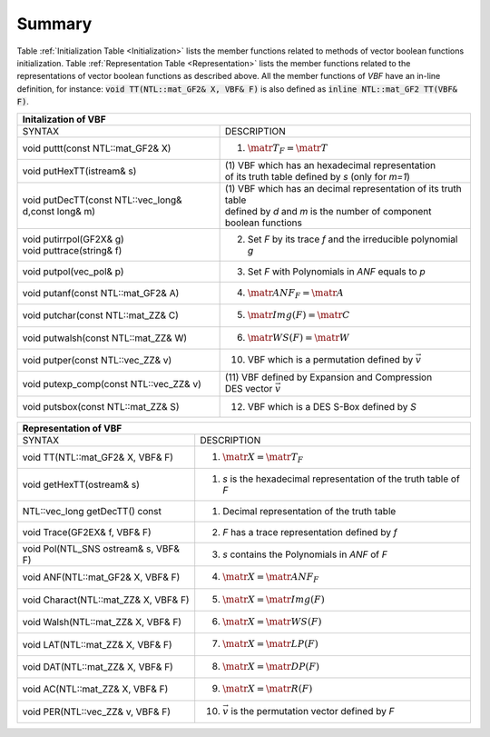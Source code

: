 *******
Summary
*******

Table :ref:`Initialization Table <Initialization>` lists the member functions related to methods of vector boolean functions initialization. Table
:ref:`Representation Table <Representation>` lists the member functions related to the representations of vector boolean functions as described above. All the member functions of *VBF* have an in-line definition, for instance: :code:`void TT(NTL::mat_GF2& X, VBF& F)` is also defined as :code:`inline NTL::mat_GF2 TT(VBF& F)`. 

.. _Initialization:

+--------------------------------------------------------------------------------------------------------------------------------+
|                     			   Initalization of VBF                                                                  |
+=====================================================+==========================================================================+
| SYNTAX                                              | DESCRIPTION                                                              |
+-----------------------------------------------------+--------------------------------------------------------------------------+
| void puttt(const NTL::mat_GF2& X)                   | (1) :math:`\matr{T}_F = \matr{T}`                                        |
+-----------------------------------------------------+--------------------------------------------------------------------------+
| void putHexTT(istream& s)                           || (1) VBF which has an hexadecimal representation                         |
|					              || of its truth table defined by *s* (only for *m=1*)                      | 
+-----------------------------------------------------+--------------------------------------------------------------------------+
| void putDecTT(const NTL::vec_long& d,const long& m) || (1) VBF which has an decimal representation of its truth table          |
|						      || defined by *d* and *m* is the number of component boolean functions     |
+-----------------------------------------------------+--------------------------------------------------------------------------+
|| void putirrpol(GF2X& g)                            | (2) Set *F* by its trace *f* and the irreducible polynomial *g*          |
|| void puttrace(string& f)                           | 								         |
+-----------------------------------------------------+--------------------------------------------------------------------------+
| void putpol(vec_pol& p)                             | (3) Set *F* with Polynomials in *ANF* equals to *p*                      |
+-----------------------------------------------------+--------------------------------------------------------------------------+
| void putanf(const NTL::mat_GF2& A)                  | (4) :math:`\matr{ANF}_F = \matr{A}`                                      |
+-----------------------------------------------------+--------------------------------------------------------------------------+
| void putchar(const NTL::mat_ZZ& C)                  | (5) :math:`\matr{Img}(F) = \matr{C}`                                     |
+-----------------------------------------------------+--------------------------------------------------------------------------+
| void putwalsh(const NTL::mat_ZZ& W)                 | (6) :math:`\matr{WS}(F) = \matr{W}`                                      |
+-----------------------------------------------------+--------------------------------------------------------------------------+
| void putper(const NTL::vec_ZZ& v)                   | (10) VBF which is a permutation defined by :math:`\vec{v}`               |
+-----------------------------------------------------+--------------------------------------------------------------------------+
| void putexp_comp(const NTL::vec_ZZ& v)              || (11) VBF defined by Expansion and Compression                           |
|                                                     || DES vector :math:`\vec{v}`                                              |
+-----------------------------------------------------+--------------------------------------------------------------------------+
| void putsbox(const NTL::mat_ZZ& S)                  | (12) VBF which is a DES S-Box defined by *S*                             |
+-----------------------------------------------------+--------------------------------------------------------------------------+

.. _Representation:

+------------------------------------------------------------------------------------------------------------+
|                             Representation of VBF                                                          |
+======================================+=====================================================================+
| SYNTAX                               | DESCRIPTION                                                         |
+--------------------------------------+---------------------------------------------------------------------+
| void TT(NTL::mat_GF2& X, VBF& F)     | (1) :math:`\matr{X}=\matr{T}_F`                                     |
+--------------------------------------+---------------------------------------------------------------------+
| void getHexTT(ostream& s)            | (1) *s* is the hexadecimal representation of the truth table of *F* |
+--------------------------------------+---------------------------------------------------------------------+
| NTL::vec_long getDecTT() const       | (1) Decimal representation of the truth table                       |
+--------------------------------------+---------------------------------------------------------------------+
| void Trace(GF2EX& f, VBF& F)         | (2) *F* has a trace representation defined by *f*                   |
+--------------------------------------+---------------------------------------------------------------------+
| void Pol(NTL_SNS ostream& s, VBF& F) | (3) *s* contains the Polynomials in *ANF* of *F*                    |
+--------------------------------------+---------------------------------------------------------------------+
| void ANF(NTL::mat_GF2& X, VBF& F)    | (4) :math:`\matr{X}=\matr{ANF}_F`                                   |
+--------------------------------------+---------------------------------------------------------------------+
| void Charact(NTL::mat_ZZ& X, VBF& F) | (5) :math:`\matr{X}=\matr{Img(F)}`                                  |
+--------------------------------------+---------------------------------------------------------------------+
| void Walsh(NTL::mat_ZZ& X, VBF& F)   | (6) :math:`\matr{X}=\matr{WS}(F)`                                   |
+--------------------------------------+---------------------------------------------------------------------+
| void LAT(NTL::mat_ZZ& X, VBF& F)     | (7) :math:`\matr{X}=\matr{LP}(F)`                                   |
+--------------------------------------+---------------------------------------------------------------------+
| void DAT(NTL::mat_ZZ& X, VBF& F)     | (8) :math:`\matr{X}=\matr{DP}(F)`                                   |
+--------------------------------------+---------------------------------------------------------------------+
| void AC(NTL::mat_ZZ& X, VBF& F)      | (9) :math:`\matr{X}=\matr{R}(F)`                                    |
+--------------------------------------+---------------------------------------------------------------------+
| void PER(NTL::vec_ZZ& v, VBF& F)     | (10) :math:`\vec{v}` is the permutation vector defined by *F*       |
+--------------------------------------+---------------------------------------------------------------------+

